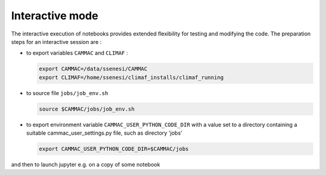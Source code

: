 Interactive mode
=====================

The interactive execution of notebooks provides extended flexibility
for testing and modifying the code. The preparation steps for an
interactive session are :

- to export variables ``CAMMAC`` and ``CLIMAF`` :
  
  .. code-block:: bash
		  
     export CAMMAC=/data/ssenesi/CAMMAC
     export CLIMAF=/home/ssenesi/climaf_installs/climaf_running

- to source file ``jobs/job_env.sh``

  .. code-block:: bash
		  
     source $CAMMAC/jobs/job_env.sh
     
- to export environment variable ``CAMMAC_USER_PYTHON_CODE_DIR`` with
  a value set to a directory containing a suitable
  cammac_user_settings.py file, such as directory 'jobs'

  .. code-block:: bash
		  
     export CAMMAC_USER_PYTHON_CODE_DIR=$CAMMAC/jobs
  

and then to launch jupyter e.g. on a copy of some notebook 
  
